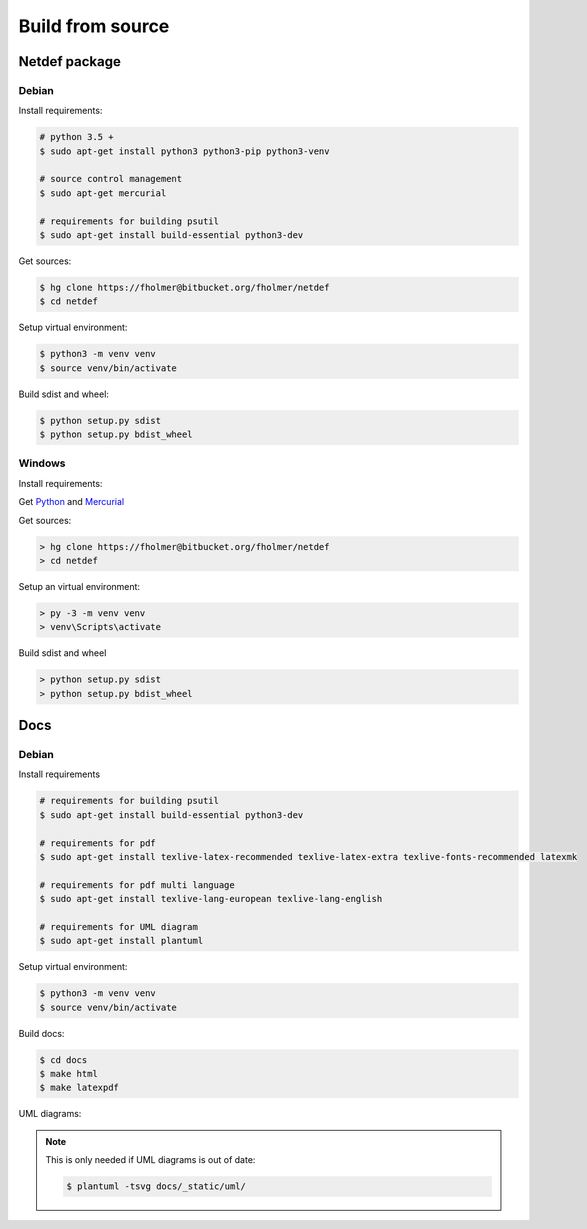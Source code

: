 .. highlight:: shell

Build from source
=================

Netdef package
--------------

Debian
++++++

Install requirements:

.. code-block:: console

    # python 3.5 +
    $ sudo apt-get install python3 python3-pip python3-venv

    # source control management
    $ sudo apt-get mercurial

    # requirements for building psutil
    $ sudo apt-get install build-essential python3-dev

Get sources:

.. code-block:: console

    $ hg clone https://fholmer@bitbucket.org/fholmer/netdef
    $ cd netdef

Setup virtual environment:

.. code-block:: console

    $ python3 -m venv venv
    $ source venv/bin/activate

Build sdist and wheel:

.. code-block:: console

    $ python setup.py sdist
    $ python setup.py bdist_wheel


Windows
+++++++

Install requirements:

Get `Python`_ and `Mercurial`_

Get sources:

.. code-block:: doscon

    > hg clone https://fholmer@bitbucket.org/fholmer/netdef
    > cd netdef

Setup an virtual environment:

.. code-block:: doscon

    > py -3 -m venv venv
    > venv\Scripts\activate

Build sdist and wheel

.. code-block:: doscon

    > python setup.py sdist
    > python setup.py bdist_wheel


.. _Python: https://www.python.org/downloads/windows/
.. _Mercurial: https://www.mercurial-scm.org/

Docs
----

Debian
++++++

Install requirements

.. code-block:: console

    # requirements for building psutil
    $ sudo apt-get install build-essential python3-dev

    # requirements for pdf
    $ sudo apt-get install texlive-latex-recommended texlive-latex-extra texlive-fonts-recommended latexmk

    # requirements for pdf multi language
    $ sudo apt-get install texlive-lang-european texlive-lang-english

    # requirements for UML diagram
    $ sudo apt-get install plantuml

Setup virtual environment:

.. code-block:: console

    $ python3 -m venv venv
    $ source venv/bin/activate

Build docs:

.. code-block:: console

    $ cd docs
    $ make html
    $ make latexpdf


UML diagrams:

.. note::

    This is only needed if UML diagrams is out of date:
    
    .. code-block:: console
    
        $ plantuml -tsvg docs/_static/uml/
